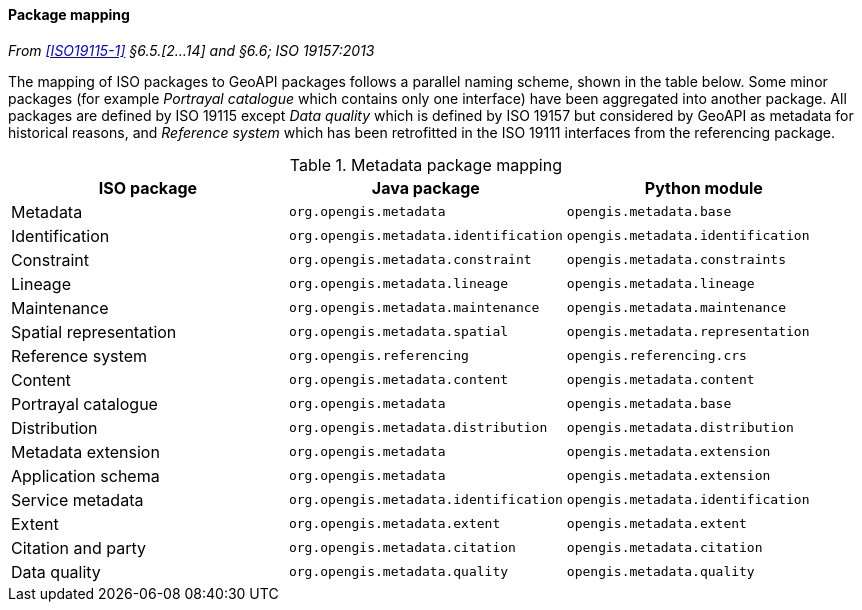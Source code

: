 [[metadata_mapping]]
==== Package mapping
_From <<ISO19115-1>> §6.5.[2…14] and §6.6; ISO 19157:2013_

The mapping of ISO packages to GeoAPI packages follows a parallel naming scheme, shown in the table below.
Some minor packages (for example _Portrayal catalogue_ which contains only one interface) have been aggregated into another package.
All packages are defined by ISO 19115 except
_Data quality_ which is defined by ISO 19157 but considered by GeoAPI as metadata for historical reasons,
and _Reference system_ which has been retrofitted in the ISO 19111 interfaces from the referencing package.

.Metadata package mapping
[options="header"]
|================================================================================================
|ISO package            |Java package                          |Python module
|Metadata               |`org.opengis.metadata`                |`opengis.metadata.base`
|Identification         |`org.opengis.metadata.identification` |`opengis.metadata.identification`
|Constraint             |`org.opengis.metadata.constraint`     |`opengis.metadata.constraints`
|Lineage                |`org.opengis.metadata.lineage`        |`opengis.metadata.lineage`
|Maintenance            |`org.opengis.metadata.maintenance`    |`opengis.metadata.maintenance`
|Spatial representation |`org.opengis.metadata.spatial`        |`opengis.metadata.representation`
|Reference system       |`org.opengis.referencing`             |`opengis.referencing.crs`
|Content                |`org.opengis.metadata.content`        |`opengis.metadata.content`
|Portrayal catalogue    |`org.opengis.metadata`                |`opengis.metadata.base`
|Distribution           |`org.opengis.metadata.distribution`   |`opengis.metadata.distribution`
|Metadata extension     |`org.opengis.metadata`                |`opengis.metadata.extension`
|Application schema     |`org.opengis.metadata`                |`opengis.metadata.extension`
|Service metadata       |`org.opengis.metadata.identification` |`opengis.metadata.identification`
|Extent                 |`org.opengis.metadata.extent`         |`opengis.metadata.extent`
|Citation and party     |`org.opengis.metadata.citation`       |`opengis.metadata.citation`
|Data quality           |`org.opengis.metadata.quality`        |`opengis.metadata.quality`
|================================================================================================
